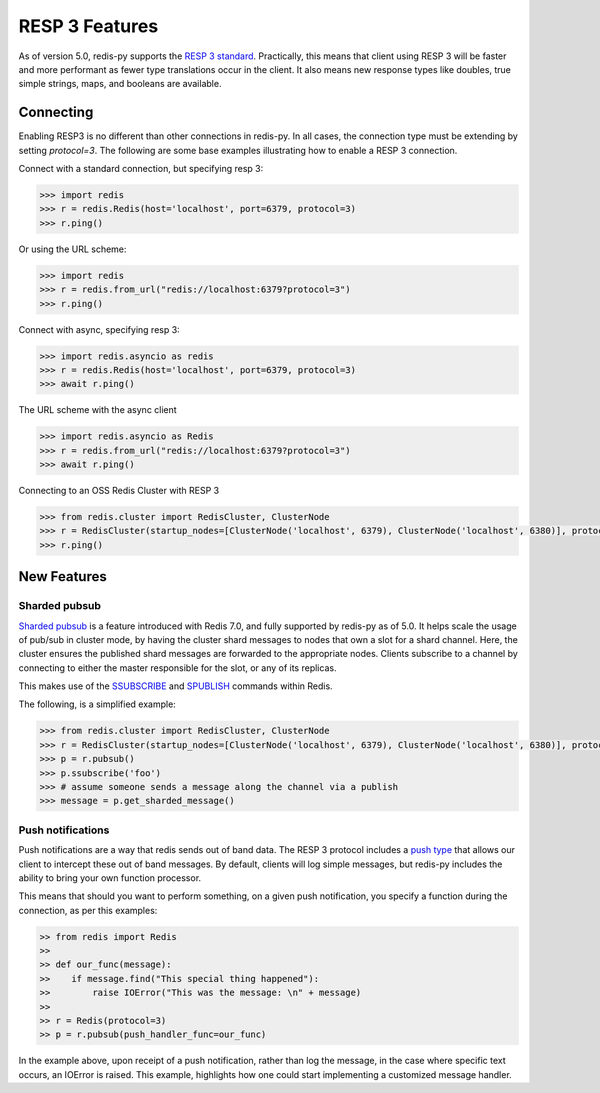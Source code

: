 RESP 3 Features
===============

As of version 5.0, redis-py supports the `RESP 3 standard <https://github.com/redis/redis-specifications/blob/master/protocol/RESP3.md>`_. Practically, this means that client using RESP 3 will be faster and more performant as fewer type translations occur in the client. It also means new response types like doubles, true simple strings, maps, and booleans are available.

Connecting
-----------

Enabling RESP3 is no different than other connections in redis-py. In all cases, the connection type must be extending by setting `protocol=3`. The following are some base examples illustrating how to enable a RESP 3 connection.

Connect with a standard connection, but specifying resp 3:

.. code:: python

    >>> import redis
    >>> r = redis.Redis(host='localhost', port=6379, protocol=3)
    >>> r.ping()

Or using the URL scheme:

.. code:: python

    >>> import redis
    >>> r = redis.from_url("redis://localhost:6379?protocol=3")
    >>> r.ping()

Connect with async, specifying resp 3:

.. code:: python

    >>> import redis.asyncio as redis
    >>> r = redis.Redis(host='localhost', port=6379, protocol=3)
    >>> await r.ping()

The URL scheme with the async client

.. code:: python

    >>> import redis.asyncio as Redis
    >>> r = redis.from_url("redis://localhost:6379?protocol=3")
    >>> await r.ping()

Connecting to an OSS Redis Cluster with RESP 3

.. code:: python

    >>> from redis.cluster import RedisCluster, ClusterNode
    >>> r = RedisCluster(startup_nodes=[ClusterNode('localhost', 6379), ClusterNode('localhost', 6380)], protocol=3)
    >>> r.ping()

New Features
------------

Sharded pubsub
~~~~~~~~~~~~~~

`Sharded pubsub <https://redis.io/docs/interact/pubsub/#:~:text=Sharded%20Pub%2FSub%20helps%20to,the%20shard%20of%20a%20cluster.>`_ is a feature introduced with Redis 7.0, and fully supported by redis-py as of 5.0. It helps scale the usage of pub/sub in cluster mode, by having the cluster shard messages to nodes that own a slot for a shard channel. Here, the cluster ensures the published shard messages are forwarded to the appropriate nodes. Clients subscribe to a channel by connecting to either the master responsible for the slot, or any of its replicas.

This makes use of the `SSUBSCRIBE <https://redis.io/commands/ssubscribe>`_ and `SPUBLISH <https://redis.io/commands/spublish>`_ commands within Redis.

The following, is a simplified example:

.. code:: python

    >>> from redis.cluster import RedisCluster, ClusterNode
    >>> r = RedisCluster(startup_nodes=[ClusterNode('localhost', 6379), ClusterNode('localhost', 6380)], protocol=3)
    >>> p = r.pubsub()
    >>> p.ssubscribe('foo')
    >>> # assume someone sends a message along the channel via a publish
    >>> message = p.get_sharded_message()

Push notifications
~~~~~~~~~~~~~~~~~~

Push notifications are a way that redis sends out of band data. The RESP 3 protocol includes a `push type <https://github.com/redis/redis-specifications/blob/master/protocol/RESP3.md#push-type>`_ that allows our client to intercept these out of band messages. By default, clients will log simple messages, but redis-py includes the ability to bring your own function processor.

This means that should you want to perform something, on a given push notification, you specify a function during the connection, as per this examples:

.. code:: python

    >> from redis import Redis
    >> 
    >> def our_func(message):
    >>    if message.find("This special thing happened"):
    >>        raise IOError("This was the message: \n" + message)
    >>
    >> r = Redis(protocol=3)
    >> p = r.pubsub(push_handler_func=our_func)

In the example above, upon receipt of a push notification, rather than log the message, in the case where specific text occurs, an IOError is raised. This example, highlights how one could start implementing a customized message handler.